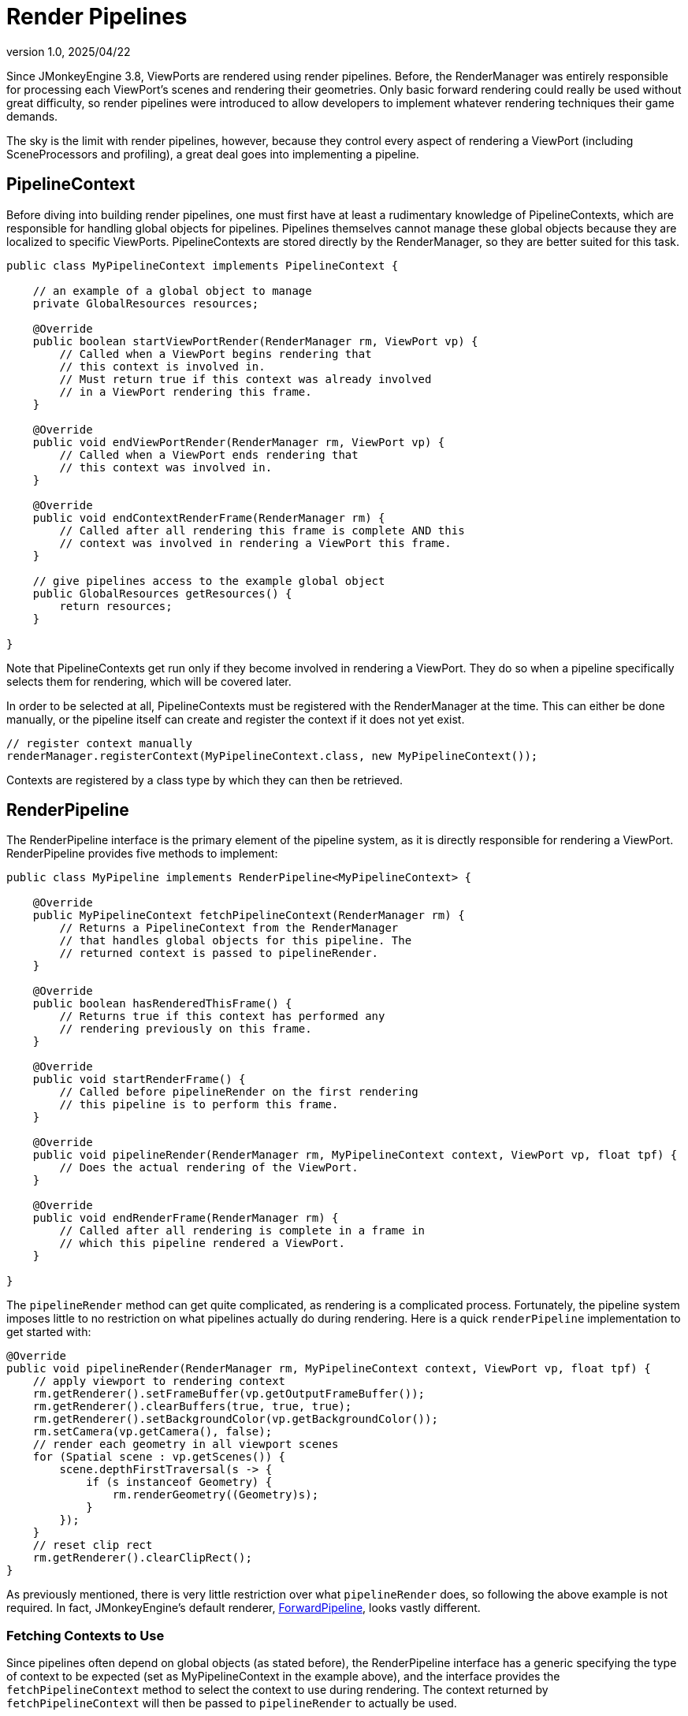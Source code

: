 = Render Pipelines
:revnumber: 1.0
:revdate: 2025/04/22
:keywords: rendering, viewport, pipeline

Since JMonkeyEngine 3.8, ViewPorts are rendered using render pipelines. Before, the RenderManager was entirely responsible for processing each ViewPort's scenes and rendering their geometries. Only basic forward rendering could really be used without great difficulty, so render pipelines were introduced to allow developers to implement whatever rendering techniques their game demands.

The sky is the limit with render pipelines, however, because they control every aspect of rendering a ViewPort (including SceneProcessors and profiling), a great deal goes into implementing a pipeline.

== PipelineContext

Before diving into building render pipelines, one must first have at least a rudimentary knowledge of PipelineContexts, which are responsible for handling global objects for pipelines. Pipelines themselves cannot manage these global objects because they are localized to specific ViewPorts. PipelineContexts are stored directly by the RenderManager, so they are better suited for this task.

[source,java]
----
public class MyPipelineContext implements PipelineContext {

    // an example of a global object to manage
    private GlobalResources resources;

    @Override
    public boolean startViewPortRender(RenderManager rm, ViewPort vp) {
        // Called when a ViewPort begins rendering that
        // this context is involved in.
        // Must return true if this context was already involved
        // in a ViewPort rendering this frame.
    }

    @Override
    public void endViewPortRender(RenderManager rm, ViewPort vp) {
        // Called when a ViewPort ends rendering that
        // this context was involved in.
    }

    @Override
    public void endContextRenderFrame(RenderManager rm) {
        // Called after all rendering this frame is complete AND this
        // context was involved in rendering a ViewPort this frame.
    }

    // give pipelines access to the example global object
    public GlobalResources getResources() {
        return resources;
    }

}
----

Note that PipelineContexts get run only if they become involved in rendering a ViewPort. They do so when a pipeline specifically selects them for rendering, which will be covered later.

In order to be selected at all, PipelineContexts must be registered with the RenderManager at the time. This can either be done manually, or the pipeline itself can create and register the context if it does not yet exist.

[source,java,opts=novalidate]
----
// register context manually
renderManager.registerContext(MyPipelineContext.class, new MyPipelineContext());
----

Contexts are registered by a class type by which they can then be retrieved.

== RenderPipeline

The RenderPipeline interface is the primary element of the pipeline system, as it is directly responsible for rendering a ViewPort. RenderPipeline provides five methods to implement:

[source,java]
----
public class MyPipeline implements RenderPipeline<MyPipelineContext> {

    @Override
    public MyPipelineContext fetchPipelineContext(RenderManager rm) {
        // Returns a PipelineContext from the RenderManager
        // that handles global objects for this pipeline. The
        // returned context is passed to pipelineRender.
    }

    @Override
    public boolean hasRenderedThisFrame() {
        // Returns true if this context has performed any
        // rendering previously on this frame.
    }

    @Override
    public void startRenderFrame() {
        // Called before pipelineRender on the first rendering
        // this pipeline is to perform this frame.
    }

    @Override
    public void pipelineRender(RenderManager rm, MyPipelineContext context, ViewPort vp, float tpf) {
        // Does the actual rendering of the ViewPort.
    }

    @Override
    public void endRenderFrame(RenderManager rm) {
        // Called after all rendering is complete in a frame in
        // which this pipeline rendered a ViewPort.
    }

}
----

The `pipelineRender` method can get quite complicated, as rendering is a complicated process. Fortunately, the pipeline system imposes little to no restriction on what pipelines actually do during rendering. Here is a quick `renderPipeline` implementation to get started with:

[source,java]
----
@Override
public void pipelineRender(RenderManager rm, MyPipelineContext context, ViewPort vp, float tpf) {
    // apply viewport to rendering context
    rm.getRenderer().setFrameBuffer(vp.getOutputFrameBuffer());
    rm.getRenderer().clearBuffers(true, true, true);
    rm.getRenderer().setBackgroundColor(vp.getBackgroundColor());
    rm.setCamera(vp.getCamera(), false);
    // render each geometry in all viewport scenes
    for (Spatial scene : vp.getScenes()) {
        scene.depthFirstTraversal(s -> {
            if (s instanceof Geometry) {
                rm.renderGeometry((Geometry)s);
            }
        });
    }
    // reset clip rect
    rm.getRenderer().clearClipRect();
}
----

As previously mentioned, there is very little restriction over what `pipelineRender` does, so following the above example is not required. In fact, JMonkeyEngine's default renderer, https://github.com/jMonkeyEngine/jmonkeyengine/blob/master/jme3-core/src/main/java/com/jme3/renderer/pipeline/ForwardPipeline.java[ForwardPipeline], looks vastly different.

=== Fetching Contexts to Use

Since pipelines often depend on global objects (as stated before), the RenderPipeline interface has a generic specifying the type of context to be expected (set as MyPipelineContext in the example above), and the interface provides the `fetchPipelineContext` method to select the context to use during rendering. The context returned by `fetchPipelineContext` will then be passed to `pipelineRender` to actually be used.

For example, if the pipeline wanted to select MyPipelineContext that is already registered with the RenderManager:

[source,java]
----
@Override
public MyPipelineContext fetchPipelineContext(RenderManager rm) {
    // assuming MyPipelineContext is registered under MyPipelineContext.class
    return rm.getContext(MyPipelineContext.class);
}
----

Even if a RenderPipeline does not need to use a PipelineContext, it is still required that `fetchPipelineContext` return a non-null context. For such cases, returning `rm.getDefaultContext()` is acceptable.

== Usage

In order to get a RenderPipeline to render a ViewPort, simply assign the pipeline to the ViewPort. When the rendering step occurs, the RenderManager uses each ViewPort's assigned pipeline to render the ViewPort.

[source,java,opts=novalidate]
----
viewPort.setPipeline(new MyRenderPipeline());
----

Note that RenderPipelines (unless otherwise specified) can be assigned to multiple ViewPorts at once.

[source,java,opts=novalidate]
----
MyRenderPipeline p = new MyRenderPipeline();
viewPort.setPipeline(p);
guiViewPort.setPipeline(p);
----

If no pipeline is assigned to a ViewPort, the RenderManager uses a default pipeline to render that ViewPort. The default pipeline can be set as so:

[source,java,opts=novalidate]
----
renderManager.setPipeline(new MyRenderPipeline());
----
